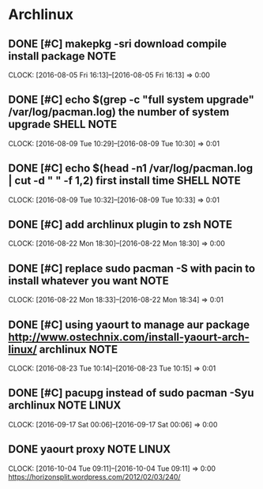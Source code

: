 * Archlinux
** DONE [#C] makepkg -sri  download compile install package           :NOTE:
CLOSED: [2016-10-08 Sat 15:07]
CLOCK: [2016-08-05 Fri 16:13]--[2016-08-05 Fri 16:13] =>  0:00
** DONE [#C] echo $(grep -c "full system upgrade" /var/log/pacman.log)   the number of system upgrade :SHELL:NOTE:
CLOSED: [2016-10-08 Sat 15:30]
CLOCK: [2016-08-09 Tue 10:29]--[2016-08-09 Tue 10:30] =>  0:01
** DONE [#C] echo  $(head -n1 /var/log/pacman.log | cut -d " " -f 1,2) first install time :SHELL:NOTE:
CLOSED: [2016-10-08 Sat 15:30]
CLOCK: [2016-08-09 Tue 10:32]--[2016-08-09 Tue 10:33] =>  0:01
** DONE [#C] add archlinux plugin to zsh                              :NOTE:
CLOSED: [2016-10-08 Sat 15:33]
CLOCK: [2016-08-22 Mon 18:30]--[2016-08-22 Mon 18:30] =>  0:00
** DONE [#C] replace sudo pacman -S with pacin  to install whatever you want :NOTE:
CLOSED: [2016-10-08 Sat 15:33]
CLOCK: [2016-08-22 Mon 18:33]--[2016-08-22 Mon 18:34] =>  0:01
** DONE [#C] using yaourt to manage aur package http://www.ostechnix.com/install-yaourt-arch-linux/  archlinux :NOTE:
CLOSED: [2016-10-08 Sat 15:36]
CLOCK: [2016-08-23 Tue 10:14]--[2016-08-23 Tue 10:15] =>  0:01
** DONE [#C] pacupg instead of sudo pacman -Syu archlinux       :NOTE:LINUX:
CLOSED: [2016-10-09 Sun 00:44]
CLOCK: [2016-09-17 Sat 00:06]--[2016-09-17 Sat 00:06] =>  0:00
** DONE yaourt proxy                                            :NOTE:LINUX:
CLOSED: [2016-10-09 Sun 01:13]
CLOCK: [2016-10-04 Tue 09:11]--[2016-10-04 Tue 09:11] =>  0:00
https://horizonsplit.wordpress.com/2012/02/03/240/
